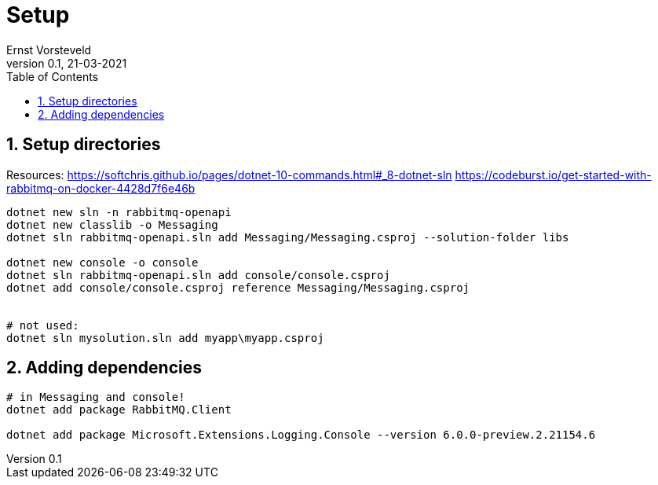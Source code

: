 = Setup
:toc:
:toclevels: 4
:sectnums:
:author: Ernst Vorsteveld
:title: {doctitle}
:title-page:
:revnumber: 0.1
:revdate: 21-03-2021

== Setup directories

Resources:
https://softchris.github.io/pages/dotnet-10-commands.html#_8-dotnet-sln
https://codeburst.io/get-started-with-rabbitmq-on-docker-4428d7f6e46b

[source,bash]
----
dotnet new sln -n rabbitmq-openapi
dotnet new classlib -o Messaging
dotnet sln rabbitmq-openapi.sln add Messaging/Messaging.csproj --solution-folder libs

dotnet new console -o console
dotnet sln rabbitmq-openapi.sln add console/console.csproj
dotnet add console/console.csproj reference Messaging/Messaging.csproj


# not used: 
dotnet sln mysolution.sln add myapp\myapp.csproj
----

== Adding dependencies

[source,bash]
----
# in Messaging and console!
dotnet add package RabbitMQ.Client

dotnet add package Microsoft.Extensions.Logging.Console --version 6.0.0-preview.2.21154.6
----